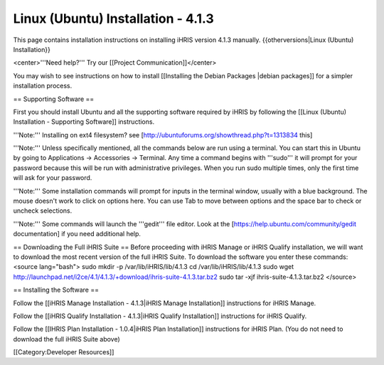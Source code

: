 Linux (Ubuntu) Installation - 4.1.3
===================================

This page contains installation instructions on installing iHRIS version 4.1.3 manually.
{{otherversions|Linux (Ubuntu) Installation}}

<center>'''Need help?'''  Try our [[Project Communication]]</center>

You may wish to see instructions on how to install [[Installing the Debian Packages |debian packages]] for a simpler installation process.

== Supporting Software ==

First you should install Ubuntu and all the supporting software required by iHRIS by following the [[Linux (Ubuntu) Installation - Supporting Software]] instructions.

'''Note:''' Installing on ext4 filesystem?  see [http://ubuntuforums.org/showthread.php?t=1313834 this]

'''Note:'''  Unless specifically mentioned, all the commands below are run using a terminal.  You can start this in Ubuntu by going to Applications -> Accessories -> Terminal.  Any time a command begins with '''sudo''' it will prompt for your password because this will be run with administrative privileges.  When you run sudo multiple times, only the first time will ask for your password.

'''Note:'''  Some installation commands will prompt for inputs in the terminal window, usually with a blue background.  The mouse doesn't work to click on options here.  You can use Tab to move between options and the space bar to check or uncheck selections.

'''Note:'''  Some commands will launch the '''gedit''' file editor.  Look at the [https://help.ubuntu.com/community/gedit documentation] if you need additional help.

== Downloading the Full iHRIS Suite ==
Before proceeding with iHRIS Manage or iHRIS Qualify installation, we will want to download the most recent version of the full iHRIS Suite.  To download the software you enter these commands:
<source lang="bash">
sudo mkdir -p /var/lib/iHRIS/lib/4.1.3
cd /var/lib/iHRIS/lib/4.1.3
sudo wget http://launchpad.net/i2ce/4.1/4.1.3/+download/ihris-suite-4.1.3.tar.bz2
sudo tar -xjf ihris-suite-4.1.3.tar.bz2
</source>

== Installing the Software ==

Follow the [[iHRIS Manage Installation - 4.1.3|iHRIS Manage Installation]] instructions for iHRIS Manage.

Follow the [[iHRIS Qualify Installation - 4.1.3|iHRIS Qualify Installation]] instructions for iHRIS Qualify.

Follow the [[IHRIS Plan Installation - 1.0.4|iHRIS Plan Installation]] instructions for iHRIS Plan.  (You do not need to download the full iHRIS Suite above)

[[Category:Developer Resources]]
